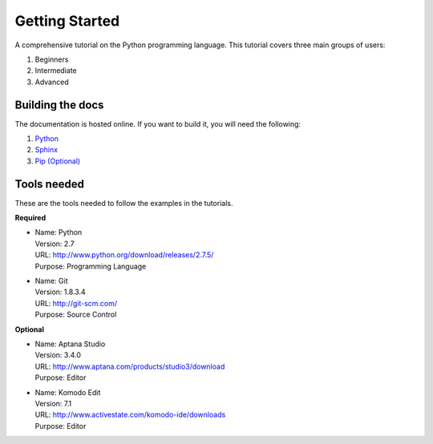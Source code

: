 Getting Started
===============
A comprehensive tutorial on the Python programming language. This tutorial
covers three main groups of users:

#. Beginners
#. Intermediate
#. Advanced


Building the docs
------------------
The documentation is hosted online. If you want to build it, you will need the
following:

#. `Python <http://www.python.org/>`_
#. `Sphinx <http://sphinx-doc.org/>`_
#. `Pip (Optional) <http://www.pip-installer.org/en/latest/>`_ 


Tools needed
------------
These are the tools needed to follow the examples in the tutorials.

**Required** 

*   | Name:       Python
    | Version:    2.7
    | URL:        http://www.python.org/download/releases/2.7.5/
    | Purpose:    Programming Language
    
*   | Name:       Git 
    | Version:    1.8.3.4
    | URL:        http://git-scm.com/
    | Purpose:    Source Control


**Optional** 

*   | Name:       Aptana Studio
    | Version:    3.4.0
    | URL:        http://www.aptana.com/products/studio3/download
    | Purpose:    Editor

*   | Name:       Komodo Edit
    | Version:    7.1
    | URL:        http://www.activestate.com/komodo-ide/downloads
    | Purpose:    Editor
    
